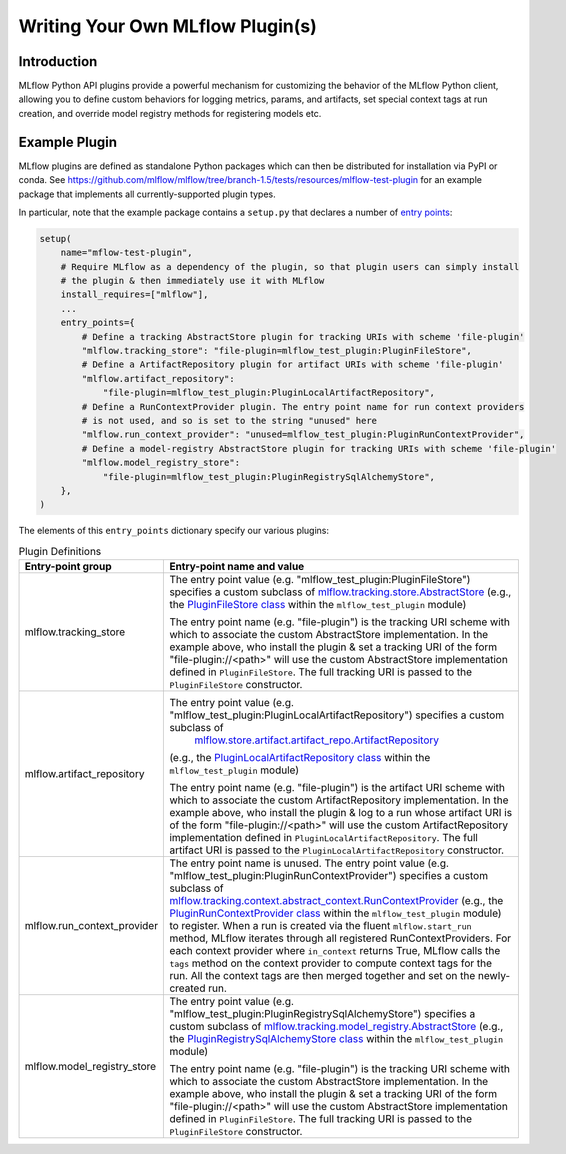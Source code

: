 Writing Your Own MLflow Plugin(s)
---------------------------------

Introduction
~~~~~~~~~~~~

MLflow Python API plugins provide a powerful mechanism for customizing the behavior of the MLflow
Python client, allowing you to define custom behaviors for logging metrics, params, and artifacts,
set special context tags at run creation, and override model registry methods for registering
models etc.

Example Plugin
~~~~~~~~~~~~~~
MLflow plugins are defined as standalone Python packages which can then be distributed for
installation via PyPI or conda. See https://github.com/mlflow/mlflow/tree/branch-1.5/tests/resources/mlflow-test-plugin for an
example package that implements all currently-supported plugin types.

In particular, note that the example package contains a ``setup.py`` that declares a number of
`entry points <https://setuptools.readthedocs.io/en/latest/setuptools.html#dynamic-discovery-of-services-and-plugins>`_:

.. code-block:: python

    setup(
        name="mflow-test-plugin",
        # Require MLflow as a dependency of the plugin, so that plugin users can simply install
        # the plugin & then immediately use it with MLflow
        install_requires=["mlflow"],
        ...
        entry_points={
            # Define a tracking AbstractStore plugin for tracking URIs with scheme 'file-plugin'
            "mlflow.tracking_store": "file-plugin=mlflow_test_plugin:PluginFileStore",
            # Define a ArtifactRepository plugin for artifact URIs with scheme 'file-plugin'
            "mlflow.artifact_repository":
                "file-plugin=mlflow_test_plugin:PluginLocalArtifactRepository",
            # Define a RunContextProvider plugin. The entry point name for run context providers
            # is not used, and so is set to the string "unused" here
            "mlflow.run_context_provider": "unused=mlflow_test_plugin:PluginRunContextProvider",
            # Define a model-registry AbstractStore plugin for tracking URIs with scheme 'file-plugin'
            "mlflow.model_registry_store":
                "file-plugin=mlflow_test_plugin:PluginRegistrySqlAlchemyStore",
        },
    )

The elements of this ``entry_points`` dictionary specify our various plugins:

.. list-table:: Plugin Definitions
   :widths: 20 80
   :header-rows: 1

   * - Entry-point group
     - Entry-point name and value
   * - mlflow.tracking_store
     - The entry point value (e.g. "mlflow_test_plugin:PluginFileStore") specifies a custom subclass of
       `mlflow.tracking.store.AbstractStore <https://github.com/mlflow/mlflow/blob/branch-1.5/mlflow/store/tracking/abstract_store.py#L8>`_
       (e.g., the `PluginFileStore class <https://github.com/mlflow/mlflow/blob/branch-1.5/tests/resources/mlflow-test-plugin/mlflow_test_plugin/__init__.py#L9>`_
       within the ``mlflow_test_plugin`` module)

       The entry point name (e.g. "file-plugin") is the tracking URI scheme with which to associate the custom AbstractStore implementation.
       In the example above, who install the plugin & set a tracking URI of the form "file-plugin://<path>" will use the custom AbstractStore
       implementation defined in ``PluginFileStore``. The full tracking URI is passed to the ``PluginFileStore`` constructor.
   * - mlflow.artifact_repository
     - The entry point value (e.g. "mlflow_test_plugin:PluginLocalArtifactRepository") specifies a custom subclass of
        `mlflow.store.artifact.artifact_repo.ArtifactRepository <https://github.com/mlflow/mlflow/blob/master/mlflow/store/artifact/artifact_repo.py#L12>`_
       (e.g., the `PluginLocalArtifactRepository class <https://github.com/mlflow/mlflow/blob/branch-1.5/tests/resources/mlflow-test-plugin/mlflow_test_plugin/__init__.py#L18>`_
       within the ``mlflow_test_plugin`` module)

       The entry point name (e.g. "file-plugin") is the artifact URI scheme with which to associate the custom ArtifactRepository implementation.
       In the example above, who install the plugin & log to a run whose artifact URI is of the form "file-plugin://<path>" will use the
       custom ArtifactRepository implementation defined in ``PluginLocalArtifactRepository``.
       The full artifact URI is passed to the ``PluginLocalArtifactRepository`` constructor.
   * - mlflow.run_context_provider
     - The entry point name is unused. The entry point value (e.g. "mlflow_test_plugin:PluginRunContextProvider") specifies a custom subclass of
       `mlflow.tracking.context.abstract_context.RunContextProvider <https://github.com/mlflow/mlflow/blob/branch-1.5/mlflow/tracking/context/abstract_context.py#L4>`_
       (e.g., the `PluginRunContextProvider class <https://github.com/mlflow/mlflow/blob/branch-1.5/tests/resources/mlflow-test-plugin/mlflow_test_plugin/__init__.py#L23>`_
       within the ``mlflow_test_plugin`` module) to register. When a run is created via the fluent ``mlflow.start_run`` method, MLflow
       iterates through all registered RunContextProviders. For each context provider where ``in_context`` returns True, MLflow calls
       the ``tags`` method on the context provider to compute context tags for the run. All the context tags are then merged together
       and set on the newly-created run.
   * - mlflow.model_registry_store
     - The entry point value (e.g. "mlflow_test_plugin:PluginRegistrySqlAlchemyStore") specifies a custom subclass of
       `mlflow.tracking.model_registry.AbstractStore <https://github.com/mlflow/mlflow/blob/branch-1.5/mlflow/store/model_registry/abstract_store.py#L6>`_
       (e.g., the `PluginRegistrySqlAlchemyStore class <https://github.com/mlflow/mlflow/blob/branch-1.5/tests/resources/mlflow-test-plugin/mlflow_test_plugin/__init__.py#L33>`_
       within the ``mlflow_test_plugin`` module)

       The entry point name (e.g. "file-plugin") is the tracking URI scheme with which to associate the custom AbstractStore implementation.
       In the example above, who install the plugin & set a tracking URI of the form "file-plugin://<path>" will use the custom AbstractStore
       implementation defined in ``PluginFileStore``. The full tracking URI is passed to the ``PluginFileStore`` constructor.

